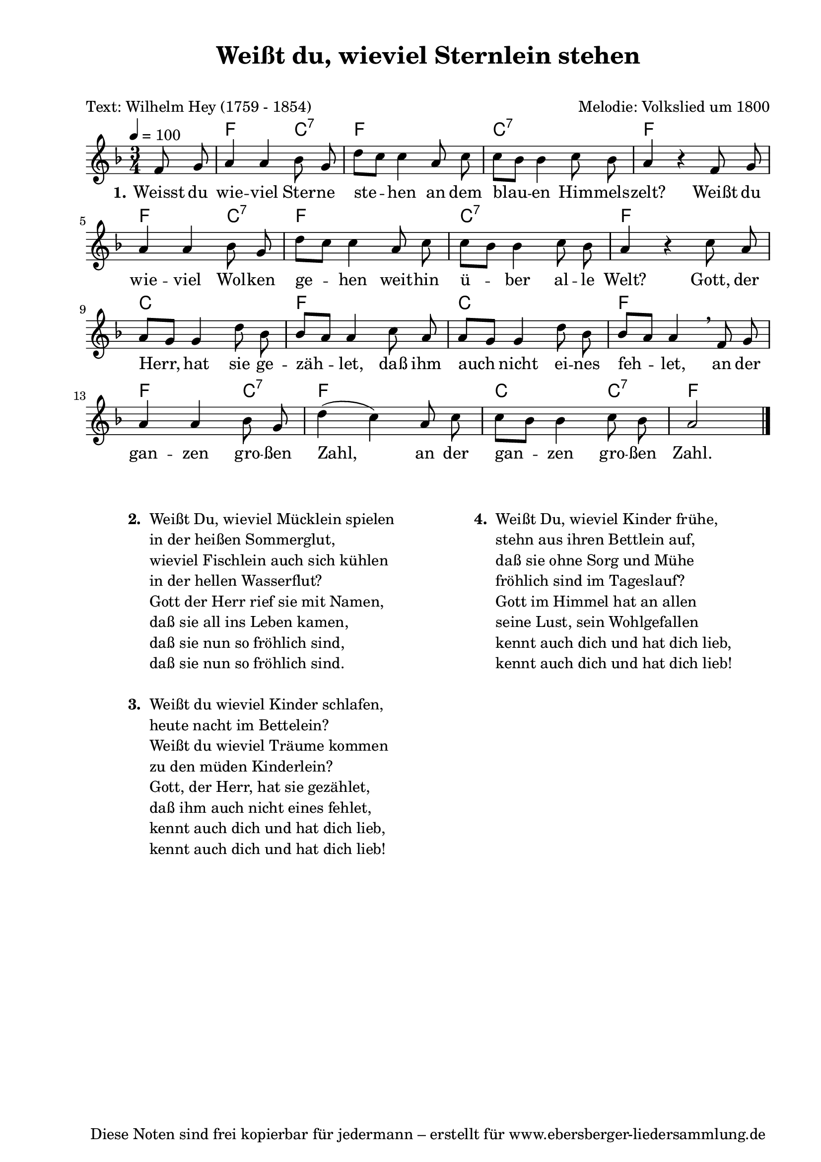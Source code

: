 % Dieses Notenblatt wurde erstellt von Michael Nausch
% Kontakt: michael@nausch.org (PGP public-key 0x2384C849) 

\version "2.16.0"

\header {
  title = "Weißt du, wieviel Sternlein stehen" 	  % Die Überschrift der Noten wird zentriert gesetzt.
  subtitle = " "                                  % weitere zentrierte Überschrift.
  poet = "Text: Wilhelm Hey (1759 - 1854)"        % Name des Dichters, linksbündig unter dem Unteruntertitel.
  meter = ""                                      % Metrum, linksbündig unter dem Dichter.
  composer = "Melodie: Volkslied um 1800"	  % Name des Komponisten, rechtsbüngig unter dem Unteruntertitel.
  arranger = ""                                   % Name des Bearbeiters/Arrangeurs, rechtsbündig unter dem Komponisten.
  tagline = "Diese Noten sind frei kopierbar für jedermann – erstellt für www.ebersberger-liedersammlung.de"
                                                  % Zentriert unten auf der letzten Seite.
%  copyright = "Diese Noten sind frei kopierbar für jedermann – erstellt für www.ebersberger-liedersammlung.de"
                                                  % Zentriert unten auf der ersten Seite (sollten tatsächlich zwei
                                                  % seiten benötigt werden"
}

% Seitenformat und Ränder definieren
\paper {
  #(set-paper-size "a4")    % Seitengröße auf DIN A4 setzen.
  after-title-space = 1\cm  % Die Größe des Abstands zwischen der Überschrift und dem ersten Notensystem.
  bottom-margin = 5\mm      % Der Rand zwischen der Fußzeile und dem unteren Rand der Seite.
  top-margin = 10\mm        % Der Rand zwischen der Kopfzeile und dem oberen Rand der Seite.

  left-margin = 22\mm       % Der Rand zwischen dem linken Seitenrand und dem Beginn der Systeme/Strophen.
  line-width = 175\mm       % Die Breite des Notensystems.
}

\layout {
  indent = #0
}

akkorde = \chordmode {
  \partial 4
  s4 f2 c4:7 f2. c:7 f f2 c4:7 f2. c:7 f
  c f c f f2 c4:7 f2. c2 c4:7 f2 
}

melodie = \relative c' {
  \clef "treble"
  \time 3/4
  \tempo 4 = 100
  \key f\major
  \autoBeamOff
  \partial 4
	f8 g8 a4 a4 bes8 g8 d'8 [c8] c4 a8 c8 c8 [bes8] bes4 c8 bes8 a4 r4 f8 g8\break
	a4 a4 bes8 g8 d'8 [c8] c4 a8 c8 c8 [bes8] bes4 c8 bes8 a4 r4 c8 a8 \break
	a8 [g8] g4 d'8 bes8 bes8 [a8] a4 c8 a8 a8 [g8] g4 d'8 bes8 bes8 [a8] a4 \breathe f8 g8
	a4 a4 bes8 g8 d'4 (c4) a8 c8 c8 [bes8] bes4 c8 bes8 a2

 
  \bar "|."
}

text = \lyricmode {
  \set stanza = "1."
Weisst du wie -- viel Ster -- ne ste -- hen an dem blau -- en Him -- mels -- zelt?
Weißt du wie -- viel Wol -- ken ge -- hen weit -- hin ü -- ber al -- le Welt?
Gott, der Herr, hat sie ge -- zäh -- let, daß ihm auch nicht ei -- nes feh -- let,
an der gan -- zen gro -- ßen Zahl, an der gan -- zen gro -- ßen Zahl.
}

\score {
  <<
    \new ChordNames { \akkorde }
    \new Voice = "Lied" { \melodie }
    \new Lyrics \lyricsto "Lied" { \text }
  >>
  \midi { }
  \layout { }
}

\markup {
        \column {
    \hspace #0.1     % schafft ein wenig Platz zur den Noten
    \fill-line {
      \hspace #0.1  % Spalte vom linken Rand, auskommentieren, wenn nur eine Spalte
          \column {      % erste Spalte links
        \line { \bold "  2. "
          \column {
	  		"Weißt Du, wieviel Mücklein spielen"
			"in der heißen Sommerglut,"
			"wieviel Fischlein auch sich kühlen"
			"in der hellen Wasserflut?"
			"Gott der Herr rief sie mit Namen,"
			"daß sie all ins Leben kamen,"
			"daß sie nun so fröhlich sind,"
			"daß sie nun so fröhlich sind."
			" "
          }
        }
        \hspace #0.1  % vertikaler Abstand zwischen den Strophen 
        \line { \bold "  3. "
          \column {
                        "Weißt du wieviel Kinder schlafen,"
			"heute nacht im Bettelein?"
			"Weißt du wieviel Träume kommen"
			"zu den müden Kinderlein?"
			"Gott, der Herr, hat sie gezählet,"
			"daß ihm auch nicht eines fehlet,"
			"kennt auch dich und hat dich lieb,"
			"kennt auch dich und hat dich lieb!"
			" "
                  }
                }
      }
% { ab hier auskommentieren, wenn es nur eine Spalte sein soll
      \hspace #0.1    % horizontaler Abstand zwischen den Spalten
          \column {       % zweite Spalte rechts
        \line {
          \bold "  4. "
          \column {
                        "Weißt Du, wieviel Kinder frühe,"
			"stehn aus ihren Bettlein auf,"
                        "daß sie ohne Sorg und Mühe"
			"fröhlich sind im Tageslauf?"
                        "Gott im Himmel hat an allen"
			"seine Lust, sein Wohlgefallen"
                        "kennt auch dich und hat dich lieb,"
			"kennt auch dich und hat dich lieb!"
			" "
          }
        }
        \hspace #0.1
        \line {
          \bold "   "
          \column {
                        " "
          }
        }
        }
% } % bis hier auskommentieren, wenn es nur eine Spalte sein soll
      \hspace #0.1  % Spalte vom linken Rand
        }
  }
}


